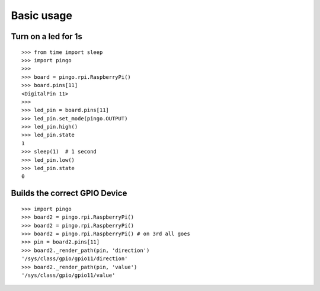 =============
Basic usage
=============

Turn on a led for 1s
--------------------

::

  >>> from time import sleep
  >>> import pingo
  >>>
  >>> board = pingo.rpi.RaspberryPi()
  >>> board.pins[11]
  <DigitalPin 11>
  >>>
  >>> led_pin = board.pins[11]
  >>> led_pin.set_mode(pingo.OUTPUT)
  >>> led_pin.high()
  >>> led_pin.state
  1
  >>> sleep(1)  # 1 second
  >>> led_pin.low()
  >>> led_pin.state
  0

Builds the correct GPIO Device
------------------------------

::

  >>> import pingo
  >>> board2 = pingo.rpi.RaspberryPi()
  >>> board2 = pingo.rpi.RaspberryPi()
  >>> board2 = pingo.rpi.RaspberryPi() # on 3rd all goes
  >>> pin = board2.pins[11]
  >>> board2._render_path(pin, 'direction')
  '/sys/class/gpio/gpio11/direction'
  >>> board2._render_path(pin, 'value')
  '/sys/class/gpio/gpio11/value'

